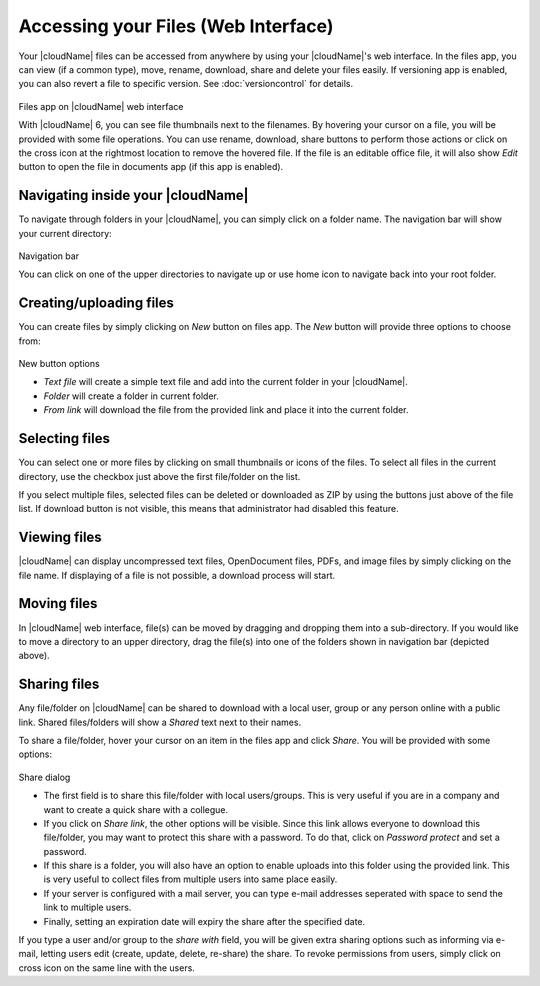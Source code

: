 Accessing your Files (Web Interface)
====================================

Your |cloudName| files can be accessed from anywhere by using your |cloudName|'s web interface. In the files app,
you can view (if a common type), move, rename, download, share and delete your files easily. If versioning app is
enabled, you can also revert a file to specific version. See :doc:`versioncontrol` for details.

.. figure:: ../images/oc_filesweb.png
Files app on |cloudName| web interface

With |cloudName| 6, you can see file thumbnails next to the filenames. By hovering your cursor on a file, you
will be provided with some file operations. You can use rename, download, share buttons to perform those actions
or click on the cross icon at the rightmost location to remove the hovered file. If the file is an editable
office file, it will also show *Edit* button to open the file in documents app (if this app is enabled).

Navigating inside your |cloudName|
-------------------------------

To navigate through folders in your |cloudName|, you can simply click on a folder name. The navigation bar
will show your current directory:

.. figure:: ../images/oc_filesweb_navigate.png
Navigation bar

You can click on one of the upper directories to navigate up or use home icon to navigate back into your root
folder.


Creating/uploading files
------------------------

You can create files by simply clicking on *New* button on files app. The *New* button will provide three
options to choose from:

.. figure:: ../images/oc_filesweb_new.png
New button options

* *Text file* will create a simple text file and add into the current folder in your |cloudName|.
* *Folder* will create a folder in current folder.
* *From link* will download the file from the provided link and place it into the current folder.


Selecting files
---------------

You can select one or more files by clicking on small thumbnails or icons of the files. To select all files in
the current directory, use the checkbox just above the first file/folder on the list.

If you select multiple files, selected files can be deleted or downloaded as ZIP by using the buttons just above of the file list.
If download button is not visible, this means that administrator had disabled this feature.

Viewing files
-------------

|cloudName| can display uncompressed text files, OpenDocument files, PDFs, and image files by simply clicking on
the file name. If displaying of a file is not possible, a download process will start.

Moving files
------------

In |cloudName| web interface, file(s) can be moved by dragging and dropping them into a sub-directory. If you would like to move a directory to an upper directory, drag the file(s) into one of the folders shown in navigation bar (depicted above).

Sharing files
-------------

Any file/folder on |cloudName| can be shared to download with a local user, group or any person online with a public link. Shared files/folders will show a *Shared* text next to their names.

To share a file/folder, hover your cursor on an item in the files app and click *Share*. You will be provided with some options:

.. figure:: ../images/oc_files_share.png
Share dialog

* The first field is to share this file/folder with local users/groups. This is very useful
  if you are in a company and want to create a quick share with a collegue.
* If you click on *Share link*, the other options will be visible. Since this link allows everyone
  to download this file/folder, you may want to protect this share with a password. To do that,
  click on *Password protect* and set a password.
* If this share is a folder, you will also have an option to enable uploads into this folder using
  the provided link. This is very useful to collect files from multiple users into same place easily.
* If your server is configured with a mail server, you can type e-mail addresses seperated with space to send the link to multiple users.
* Finally, setting an expiration date will expiry the share after the specified date.

If you type a user and/or group to the *share with* field, you will be given extra sharing options such as informing via e-mail,
letting users edit (create, update, delete, re-share) the share. To revoke permissions from users, simply click on cross icon
on the same line with the users.
